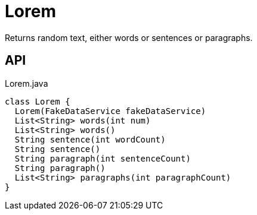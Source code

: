 = Lorem
:Notice: Licensed to the Apache Software Foundation (ASF) under one or more contributor license agreements. See the NOTICE file distributed with this work for additional information regarding copyright ownership. The ASF licenses this file to you under the Apache License, Version 2.0 (the "License"); you may not use this file except in compliance with the License. You may obtain a copy of the License at. http://www.apache.org/licenses/LICENSE-2.0 . Unless required by applicable law or agreed to in writing, software distributed under the License is distributed on an "AS IS" BASIS, WITHOUT WARRANTIES OR  CONDITIONS OF ANY KIND, either express or implied. See the License for the specific language governing permissions and limitations under the License.

Returns random text, either words or sentences or paragraphs.

== API

[source,java]
.Lorem.java
----
class Lorem {
  Lorem(FakeDataService fakeDataService)
  List<String> words(int num)
  List<String> words()
  String sentence(int wordCount)
  String sentence()
  String paragraph(int sentenceCount)
  String paragraph()
  List<String> paragraphs(int paragraphCount)
}
----

